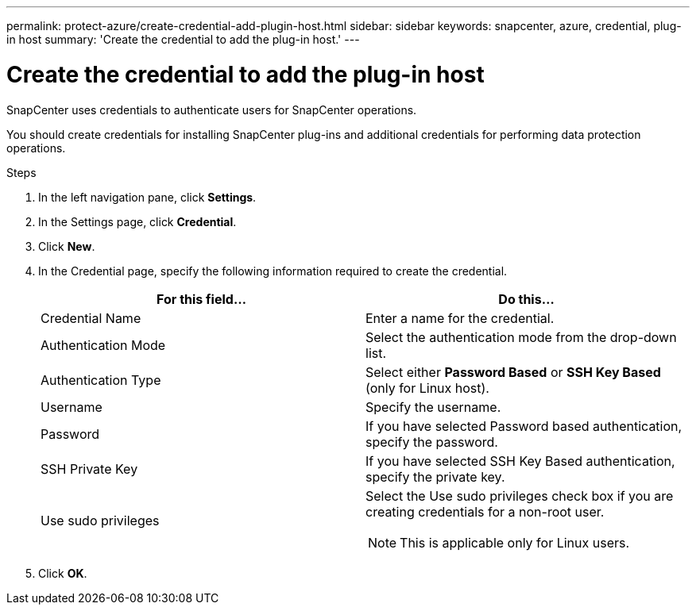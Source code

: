 ---
permalink: protect-azure/create-credential-add-plugin-host.html
sidebar: sidebar
keywords: snapcenter, azure, credential, plug-in host
summary: 'Create the credential to add the plug-in host.'
---

= Create the credential to add the plug-in host
:icons: font
:imagesdir: ../media/

[.lead]
SnapCenter uses credentials to authenticate users for SnapCenter operations. 

You should create credentials for installing SnapCenter plug-ins and additional credentials for performing data protection operations.

.Steps

. In the left navigation pane, click *Settings*.
. In the Settings page, click *Credential*.
. Click *New*.
. In the Credential page, specify the following information required to create the credential.
+
|===
| For this field...| Do this...

a|
Credential Name
a|
Enter a name for the credential.
a|
Authentication Mode
a|
Select the authentication mode from the drop-down list.
a|
Authentication Type
a|
Select either *Password Based* or *SSH Key Based* (only for Linux host).
a|
Username
a|
Specify the username.
a|
Password
a|
If you have selected Password based authentication, specify the password.
a|
SSH Private Key
a|
If you have selected SSH Key Based authentication, specify the private key.
a|
Use sudo privileges
a|
Select the Use sudo privileges check box if you are creating credentials for a non-root user.

NOTE: This is applicable only for Linux users.
|===
. Click *OK*.